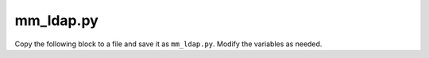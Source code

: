 .. _ldap-script:

mm_ldap.py
----------

Copy the following block to a file and save it as ``mm_ldap.py``. Modify the variables as needed.

.. code-block:: python
  :linenos:

  """
  LDAP module for the Men & Mice Suite.
  """
  import json
  import sys
  try:
      import ldap
      import ldap.filter
      from ldapurl import isLDAPUrl
  except ImportError:
      print(json.dumps({'error': 'DependenciesMissing', 'description': 'Missing dependency "python-ldap"'}))
      sys.exit(1)

  IS_PY_LDAP_VERSION2 = ldap.__version__.startswith('2.')

  VERSION = (1, 0)


  class LdapException(Exception):
      """
      Base exception for LDAP errors that we are interested in returning to Central
      """

      def __str__(self):
          return json.dumps({
              'error': self.__class__.__name__,
              'description': '\n'.join(self.args)
          })


  class InvalidInput(LdapException):
      """Raised when input is not according to the provided schema."""
      pass


  class InvalidLDAPServerURI(LdapException):
      pass


  class InvalidReaderCredentials(LdapException):
      pass


  class VersionMismatch(LdapException):
      pass


  class EmptyUsernameOrPassword(LdapException):
      pass


  class ServerDown(LdapException):
      pass


  class AuthenticationFailed(LdapException):
      pass


  class BadFilter(LdapException):
      pass


  class LDAPClient(object):
      def __init__(self, client, ldap_server, user_search_config):
          self.client = client
          self.ldap_server = ldap_server
          self.user_search_config = user_search_config
          self.configure_client()
          if ldap_server.reader_dn:
              self.has_reader_credentials = True
              self.bind_reader()
          else:
              self.has_reader_credentials = False

      def configure_client(self):
          self.client.protocol_version = ldap.VERSION3
          self.client.timeout = self.ldap_server.default_timeout
          if self.ldap_server.disable_referrals:
              self.client.set_option(ldap.OPT_REFERRALS, 0)

          if self.ldap_server.skip_cert_verification:
              self.client.set_option(ldap.OPT_X_TLS_REQUIRE_CERT, ldap.OPT_X_TLS_NEVER)
          else:
              self.client.set_option(ldap.OPT_X_TLS_REQUIRE_CERT,
                                     ldap.OPT_X_TLS_DEMAND)
          if self.ldap_server.ca_cert_file:
              self.client.set_option(ldap.OPT_X_TLS_CACERTFILE,
                                     self.ldap_server.ca_cert_file)
          # Force libldap to create a new SSL context (must be last TLS option!)
          self.client.set_option(ldap.OPT_X_TLS_NEWCTX, 0)
          if self.ldap_server.use_start_tls:
              self.client.start_tls_s()

      def bind_reader(self):
          """
          Raises LdapException::InvalidReaderCredentials if invalid credentials were specified.
          Raises ldap.LDAPError on other exceptions.
          """
          try:
              self.client.simple_bind_s(self.ldap_server.reader_dn,
                                        self.ldap_server.reader_password)
          except ldap.INVALID_DN_SYNTAX as syntax_error:
              raise InvalidReaderCredentials(
                  'Invalid Reader DN syntax. %s' %
                  extract_ldap_error(syntax_error)['info'])
          except ldap.INVALID_CREDENTIALS:
              raise InvalidReaderCredentials(
                  'Invalid credentials were provided for the LDAP reader')

      def bind_user(self, who, cred):
          """
          Raises LdapException::AuthenticationFailed if invalid credentials were specified.
          Raises ldap.LDAPError on other exceptions.
          """
          if IS_PY_LDAP_VERSION2:
              who = who.encode("utf-8")
              cred = cred.encode("utf-8")
          try:
              self.client.simple_bind_s(who, cred)
          except ldap.INVALID_CREDENTIALS:
              raise AuthenticationFailed('Invalid credentials were provided')

      def authenticate(self, username, password):
          """
          Authenticates `username` with `password`.
          Returns the users distinguished name, the attributes specified in the search config,
          and all groups associated with the user.
          """
          if not self.has_reader_credentials:
              self.bind_user(username, password)
          user_dn, attrs = self.user_search_config.search(self.client, username)
          if IS_PY_LDAP_VERSION2:
              user_dn = unicode(user_dn, "utf-8")
          self.bind_user(user_dn, password)
          groups = self.search_groups(user_dn, username)
          return user_dn, attrs, groups

      def search_groups(self, user_dn, username):
          """
          Returns list of group names `user_dn` or `username` is a member of or None
          if no search configuration for groups was provided.
          """
          group_search_config = self.user_search_config.group_search_config
          if group_search_config is None:
              return None
          if self.has_reader_credentials:
              self.bind_reader()
          search_results = group_search_config.search(self.client, user_dn, username)
          return parse_group_names(search_results,
                                   group_search_config.name_attribute)


  def parse_group_names(group_results, name_attr):
      """
      Parses results from LDAP group search into a list of group names.
      """
      groups = []
      for distinguished_name, entry in group_results:
          if distinguished_name is not None and name_attr in entry:
              group_name = entry[name_attr]
              if group_name:
                  groups.append(group_name[0].decode('utf-8', errors='replace'))

      return groups


  def are_credentials_empty(username, password):
      """
      Returns true if `username` or `password` are empty.
      """
      return not username.strip() or not password.strip()


  def parse_user_search_results(user_results):
      """
      Parses search results and returns a DN and the entry associated with it.
      Raises AuthenticationFailed if `user_results` does not contain a single entry.
      """
      if len(user_results) == 1:
          dn, entry = user_results[0]
          attributes = {}
          for attr_key, attr_values in entry.items():
              attributes[attr_key] = [v.decode('utf-8', errors='replace') for v in attr_values]
          return dn, attributes
      elif not user_results:
          raise AuthenticationFailed('Failed to map username to a DN')
      else:
          raise AuthenticationFailed('Multiple DNs found for username')


  def extract_ldap_error(ldap_error):
      """
      Returns dict with 'info' and 'desc' elements describing the LDAP error
      """
      extracted = {'info': '', 'desc': ''}
      if isinstance(ldap_error, ldap.LDAPError) and len(
              ldap_error.args
      ) > 0:
          if 'info' in ldap_error.args[0]:
              extracted['info'] = ldap_error.args[0]['info']
          if 'desc' in ldap_error.args[0]:
              extracted['desc'] = ldap_error.args[0]['desc']
      else:
          extracted['info'] = ldap_error.__class__.__name__
      return extracted


  class LDAPServer(object):
      def __init__(self, server_args):
          """
          Raises InvalidLDAPServerURI if `uri` is invalid.
          Raises InvalidReaderCredentials if `reader_dn` or `reader_password` is an empty string.
          """
          self.uri = server_args['uri']
          self.reader_dn = server_args.get('reader_dn', None)
          self.reader_password = server_args.get('reader_password', None)
          self.disable_referrals = server_args.get('disable_referrals', True)
          self.skip_cert_verification = server_args.get('skip_cert_verification', False)
          self.ca_cert_file = server_args.get('ca_cert_file', None)
          self.use_start_tls = server_args.get('use_start_tls', False)
          self.default_timeout = 30  # Seconds
          if not isLDAPUrl(self.uri):
              raise InvalidLDAPServerURI(
                  'Invalid LDAP server URI provided: %s' % self.uri)
          if self.reader_dn is not None or self.reader_password is not None:
              if are_credentials_empty(self.reader_dn, self.reader_password):
                  raise InvalidReaderCredentials(
                      'Reader DN and password may not be empty')


  class LDAPUserSearchConfig(object):
      def __init__(self, search_args):
          self.base_dn = search_args['base_dn']
          self.search_filter = search_args['search_filter']
          self.scope = get_scope_as_enum(search_args.get('scope', 'subtree'))
          self.attributes = search_args.get('attributes', [])
          if IS_PY_LDAP_VERSION2:
              self.attributes = [a.encode('utf-8') for a in self.attributes]
          if 'group_search_config' in search_args:
              self.group_search_config = LDAPGroupSearchConfig(search_args['group_search_config'])
          else:
              self.group_search_config = None

      def search(self, client, username):
          try:
              search_results = client.search_s(
                  base=self.base_dn,
                  scope=self.scope,
                  filterstr=self.search_filter.format(
                      username=ldap.filter.escape_filter_chars(username)
                  ),
                  attrlist=self.attributes)
          except ldap.FILTER_ERROR:
              raise BadFilter(
                  'Bad search filter when searching for user: {}'.format(
                      self.search_filter))
          non_empty_results = [r for r in search_results if r[0]]
          return parse_user_search_results(non_empty_results)


  class LDAPGroupSearchConfig():
      def __init__(self, search_args):
          self.base_dn = search_args['base_dn']
          self.search_filter = search_args['search_filter']
          self.scope = get_scope_as_enum(search_args.get('scope', 'subtree'))
          self.name_attribute = search_args.get('name_attribute', 'name')
          if IS_PY_LDAP_VERSION2:
              self.name_attribute = self.name_attribute.encode('utf-8')

      def get_filter_str(self, user_dn, username):
          filterstr=self.search_filter.format(
                      dn=ldap.filter.escape_filter_chars(user_dn),
                      username=ldap.filter.escape_filter_chars(username))
          if IS_PY_LDAP_VERSION2 and type(filterstr) == unicode:
              return filterstr.encode("utf-8")
          return filterstr



      def search(self, client, user_dn, username):
          try:
              return client.search_s(
                  base=self.base_dn,
                  scope=self.scope,
                  filterstr=self.get_filter_str(user_dn, username),
                  attrlist=[self.name_attribute])
          except ldap.FILTER_ERROR:
              raise BadFilter(
                  'Bad search filter when searching for groups: {}'.format(
                      self.search_filter))


  def get_scope_as_enum(scope):
      if scope == 'subtree':
          return ldap.SCOPE_SUBTREE
      if scope == 'one_level':
          return ldap.SCOPE_ONELEVEL
      raise InvalidInput('Valid scope values are \'subtree\' and \'one_level\'')


  def main():
      try:
          args = parse_stdin()
          user_details = attempt_to_authenticate(args)
          if IS_PY_LDAP_VERSION2:
              print(json.dumps(user_details, ensure_ascii=False).encode("utf-8"))
          else:
              print(json.dumps(user_details, ensure_ascii=False))
      except LdapException as exception:
          print(exception)
          sys.exit(1)


  def attempt_to_authenticate(args):
      """
      Verifies `args` and proceeds to attempt to authenticate a user.
      Returns the user details if successful.
      """
      submitted_username, submitted_password, ldap_server, user_search_config = verify_input(
          args)
      ldap_connection = None
      try:
          ldap_connection = init_client(ldap_server.uri)
          ldap_client = LDAPClient(ldap_connection, ldap_server, user_search_config)
          user_dn, user_attrs, groups = ldap_client.authenticate(
              submitted_username, submitted_password)
          output = {'user_dn': user_dn, 'user_attrs': user_attrs}
          if groups is not None:
              output['groups'] = groups
          return output
      except ldap.SERVER_DOWN as server_down_error:
          raise ServerDown('Unable to connect to LDAP server: {desc}. Details: {info}'.format(
              **extract_ldap_error(server_down_error)))
      except ldap.LDAPError as ldap_error:
          raise LdapException('LDAP error occurred: {desc}. {info}'.format(**extract_ldap_error(ldap_error)))
      finally:
          if ldap_connection is not None:
              ldap_connection.unbind_s()


  def parse_data_input(raw_data_str):
      try:
          try:
              return json.loads(raw_data_str)
          except ValueError:
              if not IS_PY_LDAP_VERSION2:
                  raise
              try:
                  return json.loads(raw_data_str, encoding='utf-8')
              except ValueError:
                  return json.loads(raw_data_str, encoding='latin-1')
      except ValueError :
          raise InvalidInput('Invalid JSON')


  def parse_stdin():
     raw_data_str = sys.stdin.read()
     return parse_data_input(raw_data_str)


  def verify_input(args):
      try:
          version = tuple(args['version'])
          if version[0] != VERSION[0]:
              raise VersionMismatch('MismatchedVersion',
                                    'Script is at version %s.%s' % version)

          submitted_username = args['submitted_username']
          submitted_password = args['submitted_password']
          if are_credentials_empty(submitted_username, submitted_password):
              raise InvalidInput('Username and password may not be empty')
          ldap_server = LDAPServer(args['server'])
          user_config_args = args['user_search_config']

          user_search_config = LDAPUserSearchConfig(user_config_args)
          return submitted_username, submitted_password, ldap_server, user_search_config

      except KeyError as e:
          raise InvalidInput('Missing input key: %s' % str(e))


  def init_client(uri):
      if IS_PY_LDAP_VERSION2:
          return ldap.initialize(uri, trace_level=0)
      return ldap.initialize(uri, bytes_mode=False, trace_level=0)

  if __name__ == '__main__':
      main()
